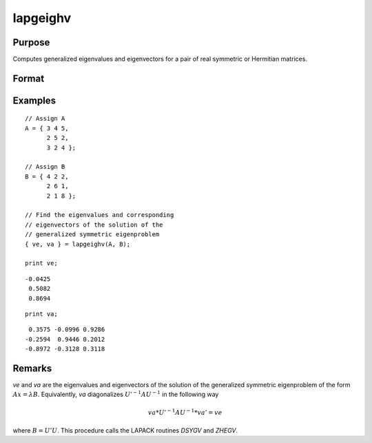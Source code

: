 
lapgeighv
==============================================

Purpose
----------------

Computes generalized eigenvalues and eigenvectors for a pair of real symmetric or Hermitian matrices.

Format
----------------
.. function:: { ve, va } = lapgeighv(A, B)

    :param A: real or complex symmetric or Hermitian matrix.
    :type A: NxN matrix

    :param B: real or complex positive definite symmetric or Hermitian matrix.
    :type B: NxN matrix

    :return ve: eigenvalues.

    :rtype ve: Nx1 vector

    :return va: eigenvectors.

    :rtype va: NxN matrix

Examples
----------------

::

    // Assign A
    A = { 3 4 5,
          2 5 2,
          3 2 4 };

    // Assign B
    B = { 4 2 2,
          2 6 1,
          2 1 8 };

    // Find the eigenvalues and corresponding
    // eigenvectors of the solution of the
    // generalized symmetric eigenproblem
    { ve, va } = lapgeighv(A, B);

    print ve;

::

    -0.0425
     0.5082
     0.8694

::

    print va;

::

     0.3575 -0.0996 0.9286
    -0.2594  0.9446 0.2012
    -0.8972 -0.3128 0.3118

Remarks
-------

*ve* and *va* are the eigenvalues and eigenvectors of the solution of the
generalized symmetric eigenproblem of the form :math:`Ax = λ B`. Equivalently,
*va* diagonalizes :math:`U'^{-1}AU^{-1}` in the following way

.. math::

   va*U'^{-1}AU^{-1}*va' = ve

where :math:`B = U'U`. This procedure calls the LAPACK routines *DSYGV* and *ZHEGV*.


.. seealso:: Functions :func:`lapgeig`, :func:`lapgeigh`
